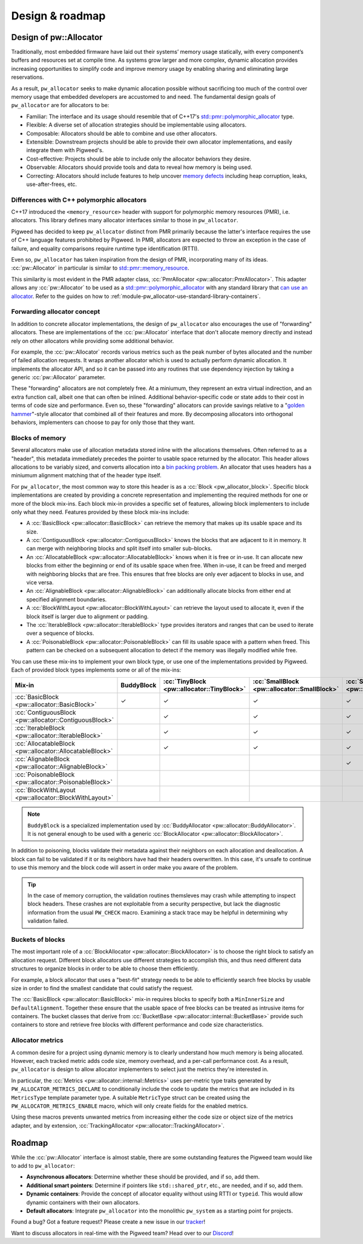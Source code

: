 .. _module-pw_allocator-design:

================
Design & roadmap
================
.. pigweed-module-subpage::
   :name: pw_allocator

-----------------------
Design of pw::Allocator
-----------------------
Traditionally, most embedded firmware have laid out their systems’ memory usage
statically, with every component’s buffers and resources set at compile time. As
systems grow larger and more complex, dynamic allocation provides increasing
opportunities to simplify code and improve memory usage by enabling sharing and
eliminating large reservations.

As a result, ``pw_allocator`` seeks to make dynamic allocation possible without
sacrificing too much of the control over memory usage that embedded developers
are accustomed to and need. The fundamental design goals of ``pw_allocator`` are
for allocators to be:

- Familiar: The interface and its usage should resemble that of C++17's
  `std::pmr::polymorphic_allocator`_ type.
- Flexible: A diverse set of allocation strategies should be implementable
  using allocators.
- Composable: Allocators should be able to combine and use other allocators.
- Extensible: Downstream projects should be able to provide their own allocator
  implementations, and easily integrate them with Pigweed's.
- Cost-effective: Projects should be able to include only the allocator
  behaviors they desire.
- Observable: Allocators should provide tools and data to reveal how memory is
  being used.
- Correcting: Allocators should include features to help uncover
  `memory defects`_ including heap corruption, leaks, use-after-frees, etc.

.. _module-pw_allocator-design-differences-with-polymorphic-allocators:

Differences with C++ polymorphic allocators
===========================================
C++17 introduced the ``<memory_resource>`` header with support for polymorphic
memory resources (PMR), i.e. allocators. This library defines many allocator
interfaces similar to those in ``pw_allocator``.

Pigweed has decided to keep ``pw_allocator`` distinct from PMR primarily because
the latter's interface requires the use of C++ language features prohibited by
Pigweed. In PMR, allocators are expected to throw an exception in the case of
failure, and equality comparisons require runtime type identification (RTTI).

Even so, ``pw_allocator`` has taken inspiration from the design of PMR,
incorporating many of its ideas. :cc:`pw::Allocator` in
particular is similar to `std::pmr::memory_resource`_.

This similarity is most evident in the PMR adapter class,
:cc:`PmrAllocator <pw::allocator::PmrAllocator>`. This adapter allows any
:cc:`pw::Allocator` to be used as a
`std::pmr::polymorphic_allocator`_ with any standard library that
`can use an allocator`_. Refer to the guides on how to
:ref:`module-pw_allocator-use-standard-library-containers`.

.. _module-pw_allocator-design-forwarding:

Forwarding allocator concept
============================
In addition to concrete allocator implementations, the design of
``pw_allocator`` also encourages the use of "forwarding" allocators. These are
implementations of the :cc:`pw::Allocator` interface that
don't allocate memory directly and instead rely on other allocators while
providing some additional behavior.

For example, the :cc:`pw::Allocator` records various
metrics such as the peak number of bytes allocated and the number of failed
allocation requests. It wraps another allocator which is used to actually
perform dynamic allocation. It implements the allocator API, and so it can be
passed into any routines that use dependency injection by taking a generic
:cc:`pw::Allocator` parameter.

These "forwarding" allocators are not completely free. At a miniumum, they
represent an extra virtual indirection, and an extra function call, albeit one
that can often be inlined. Additional behavior-specific code or state adds to
their cost in terms of code size and performance. Even so, these "forwarding"
allocators can provide savings relative to a "`golden hammer`_"-style allocator
that combined all of their features and more. By decomposing allocators into
orthogonal behaviors, implementers can choose to pay for only those that they
want.

.. _module-pw_allocator-design-blocks:

Blocks of memory
================
Several allocators make use of allocation metadata stored inline with the
allocations themselves. Often referred to as a "header", this metadata
immediately precedes the pointer to usable space returned by the allocator. This
header allows allocations to be variably sized, and converts allocation into a
`bin packing problem`_. An allocator that uses headers has a miniumum alignment
matching that of the header type itself.

For ``pw_allocator``, the most common way to store this header is as a
:cc:`Block <pw_allocator_block>`. Specific block implementations are
created by providing a concrete representation and implementing the required
methods for one or more of the block mix-ins. Each block mix-in provides a
specific set of features, allowing block implementers to include only what they
need. Features provided by these block mix-ins include:

- A :cc:`BasicBlock <pw::allocator::BasicBlock>` can retrieve the memory
  that makes up its usable space and its size.
- A :cc:`ContiguousBlock <pw::allocator::ContiguousBlock>` knows the
  blocks that are adjacent to it in memory. It can merge with neighboring
  blocks and split itself into smaller sub-blocks.
- An :cc:`AllocatableBlock <pw::allocator::AllocatableBlock>` knows when
  it is free or in-use. It can allocate new blocks from either the beginning or
  end of its usable space when free. When in-use, it can be freed and merged
  with neighboring blocks that are free. This ensures that free blocks are only
  ever adjacent to blocks in use, and vice versa.
- An :cc:`AlignableBlock <pw::allocator::AlignableBlock>` can
  additionally allocate blocks from either end at specified alignment
  boundaries.
- A :cc:`BlockWithLayout <pw::allocator::BlockWithLayout>` can retrieve
  the layout used to allocate it, even if the block itself is larger due to
  alignment or padding.
- The :cc:`IterableBlock <pw::allocator::IterableBlock>` type provides
  iterators and ranges that can be used to iterate over a sequence of blocks.
- A :cc:`PoisonableBlock <pw::allocator::PoisonableBlock>` can fill its
  usable space with a pattern when freed. This pattern can be checked on a
  subsequent allocation to detect if the memory was illegally modified while
  free.

You can use these mix-ins to implement your own block type, or use one of the
implementations provided by Pigweed. Each of provided block types implements
some or all of the mix-ins:

.. list-table::
   :header-rows: 1

   * - Mix-in
     - BuddyBlock
     - :cc:`TinyBlock <pw::allocator::TinyBlock>`
     - :cc:`SmallBlock <pw::allocator::SmallBlock>`
     - :cc:`SmallAlignableBlock <pw::allocator::SmallAlignableBlock>`
     - :cc:`DetailedBlock <pw::allocator::DetailedBlockImpl>`
   * - :cc:`BasicBlock <pw::allocator::BasicBlock>`
     - ✓
     - ✓
     - ✓
     - ✓
     - ✓
   * - :cc:`ContiguousBlock <pw::allocator::ContiguousBlock>`
     -
     - ✓
     - ✓
     - ✓
     - ✓
   * - :cc:`IterableBlock <pw::allocator::IterableBlock>`
     -
     - ✓
     - ✓
     - ✓
     - ✓
   * - :cc:`AllocatableBlock <pw::allocator::AllocatableBlock>`
     -
     - ✓
     - ✓
     - ✓
     - ✓
   * - :cc:`AlignableBlock <pw::allocator::AlignableBlock>`
     -
     -
     -
     - ✓
     - ✓
   * - :cc:`PoisonableBlock <pw::allocator::PoisonableBlock>`
     -
     -
     -
     -
     - ✓
   * - :cc:`BlockWithLayout <pw::allocator::BlockWithLayout>`
     -
     -
     -
     -
     - ✓

.. note::
   ``BuddyBlock`` is a specialized implementation used by
   :cc:`BuddyAllocator <pw::allocator::BuddyAllocator>`. It is not
   general enough to be used with a generic :cc:`BlockAllocator
   <pw::allocator::BlockAllocator>`.

In addition to poisoning, blocks validate their metadata against their neighbors
on each allocation and deallocation. A block can fail to be validated if it or
its neighbors have had their headers overwritten. In this case, it's unsafe to
continue to use this memory and the block code will assert in order make you
aware of the problem.

.. tip::
   In the case of memory corruption, the validation routines themsleves may
   crash while attempting to inspect block headers. These crashes are not
   exploitable from a security perspective, but lack the diagnostic information
   from the usual ``PW_CHECK`` macro. Examining a stack trace may be helpful in
   determining why validation failed.

.. _module-pw_allocator-design-buckets:

Buckets of blocks
=================
The most important role of a :cc:`BlockAllocator
<pw::allocator::BlockAllocator>` is to choose the right block to satisfy an
allocation request. Different block allocators use different strategies to
accomplish this, and thus need different data structures to organize blocks in
order to be able to choose them efficiently.

For example, a block allocator that uses a "best-fit" strategy needs to be able
to efficiently search free blocks by usable size in order to find the smallest
candidate that could satisfy the request.

The :cc:`BasicBlock <pw::allocator::BasicBlock>` mix-in requires blocks
to specify both a ``MinInnerSize`` and ``DefaultAlignment``. Together these
ensure that the usable space of free blocks can be treated as intrusive items
for containers.  The bucket classes that derive from :cc:`BucketBase
<pw::allocator::internal::BucketBase>` provide such containers to store and
retrieve free blocks with different performance and code size characteristics.

.. _module-pw_allocator-design-metrics:

Allocator metrics
=================
A common desire for a project using dynamic memory is to clearly understand how
much memory is being allocated. However, each tracked metric adds code size,
memory overhead, and a per-call performance cost. As a result, ``pw_allocator``
is design to allow allocator implementers to select just the metrics they're
interested in.

In particular, the :cc:`Metrics <pw::allocator::internal::Metrics>` uses
per-metric type traits generated by ``PW_ALLOCATOR_METRICS_DECLARE`` to
conditionally include the code to update the metrics that are included in its
``MetricsType`` template parameter type. A suitable ``MetricType`` struct can be
created using the ``PW_ALLOCATOR_METRICS_ENABLE`` macro, which will only create
fields for the enabled metrics.

Using these macros prevents unwanted metrics from increasing either the code
size or object size of the metrics adapter, and by extension,
:cc:`TrackingAllocator <pw::allocator::TrackingAllocator>`.

-------
Roadmap
-------
While the :cc:`pw::Allocator` interface is almost stable,
there are some outstanding features the Pigweed team would like to add to
``pw_allocator``:

- **Asynchronous allocators**: Determine whether these should be provided, and
  if so, add them.
- **Additional smart pointers**: Determine if pointers like ``std::shared_ptr``,
  etc., are needed, and if so, add them.
- **Dynamic containers**: Provide the concept of allocator equality without
  using RTTI or ``typeid``. This would allow dynamic containers with their own
  allocators.
- **Default allocators**: Integrate ``pw_allocator`` into the monolithic
  ``pw_system`` as a starting point for projects.

Found a bug? Got a feature request? Please create a new issue in our `tracker`_!

Want to discuss allocators in real-time with the Pigweed team? Head over to our
`Discord`_!

.. _memory defects: https://en.wikipedia.org/wiki/Memory_corruption
.. _golden hammer: https://en.wikipedia.org/wiki/Law_of_the_instrument#Computer_programming
.. _bin packing problem: https://en.wikipedia.org/wiki/Bin_packing_problem
.. _std::pmr::memory_resource: https://en.cppreference.com/w/cpp/memory/memory_resource
.. _std::pmr::polymorphic_allocator: https://en.cppreference.com/w/cpp/memory/polymorphic_allocator
.. _can use an allocator: https://en.cppreference.com/w/cpp/memory/uses_allocator
.. _tracker: https://pwbug.dev
.. _Discord: https://discord.gg/M9NSeTA
